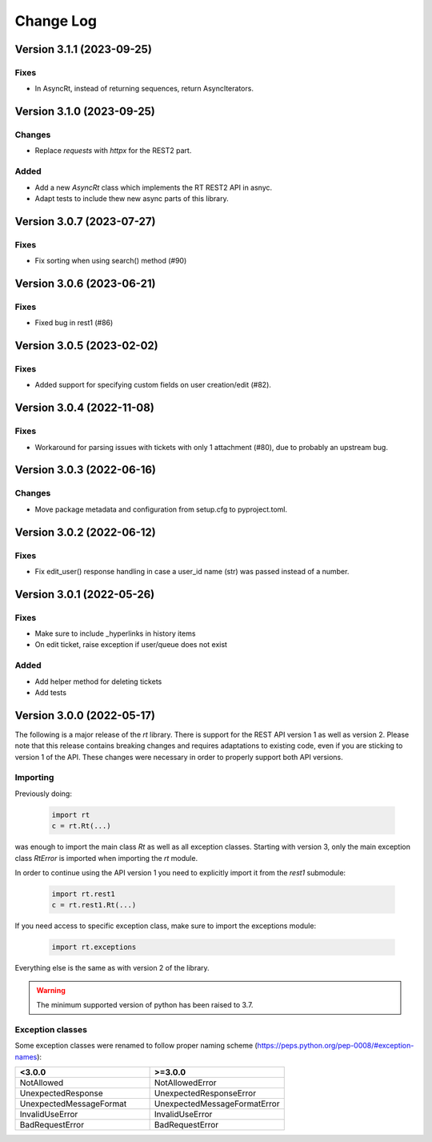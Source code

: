 Change Log
==========

Version 3.1.1 (2023-09-25)
----------------------------
Fixes
^^^^^
- In AsyncRt, instead of returning sequences, return AsyncIterators.

Version 3.1.0 (2023-09-25)
----------------------------
Changes
^^^^^^^
- Replace *requests* with *httpx* for the REST2 part.

Added
^^^^^
- Add a new *AsyncRt* class which implements the RT REST2 API in asnyc.
- Adapt tests to include thew new async parts of this library.

Version 3.0.7 (2023-07-27)
----------------------------
Fixes
^^^^^
- Fix sorting when using search() method (#90)

Version 3.0.6 (2023-06-21)
----------------------------
Fixes
^^^^^
- Fixed bug in rest1 (#86)

Version 3.0.5 (2023-02-02)
----------------------------
Fixes
^^^^^
- Added support for specifying custom fields on user creation/edit (#82).

Version 3.0.4 (2022-11-08)
----------------------------
Fixes
^^^^^
- Workaround for parsing issues with tickets with only 1 attachment (#80), due to probably an upstream bug.

Version 3.0.3 (2022-06-16)
----------------------------
Changes
^^^^^^^
- Move package metadata and configuration from setup.cfg to pyproject.toml.

Version 3.0.2 (2022-06-12)
----------------------------
Fixes
^^^^^
- Fix edit_user() response handling in case a user_id name (str) was passed instead of a number.

Version 3.0.1 (2022-05-26)
----------------------------
Fixes
^^^^^
- Make sure to include _hyperlinks in history items
- On edit ticket, raise exception if user/queue does not exist

Added
^^^^^
- Add helper method for deleting tickets
- Add tests

Version 3.0.0 (2022-05-17)
----------------------------
The following is a major release of the `rt` library.
There is support for the REST API version 1 as well as version 2.
Please note that this release contains breaking changes and requires adaptations to existing code, even if you are
sticking to version 1 of the API.
These changes were necessary in order to properly support both API versions.

Importing
^^^^^^^^^
Previously doing:

    .. code-block:: python

        import rt
        c = rt.Rt(...)

was enough to import the main class `Rt` as well as all exception classes.
Starting with version 3, only the main exception class `RtError` is imported when importing the `rt` module.

In order to continue using the API version 1 you need to explicitly import it from the `rest1` submodule:

    .. code-block:: python

        import rt.rest1
        c = rt.rest1.Rt(...)

If you need access to specific exception class, make sure to import the exceptions module:

    .. code-block:: python

        import rt.exceptions

Everything else is the same as with version 2 of the library.

.. WARNING::
    The minimum supported version of python has been raised to 3.7.

Exception classes
^^^^^^^^^^^^^^^^^^
Some exception classes were renamed to follow proper naming scheme (https://peps.python.org/pep-0008/#exception-names):

.. csv-table::
   :header: "<3.0.0", ">=3.0.0"
   :widths: 15, 15

    "NotAllowed", "NotAllowedError"
    "UnexpectedResponse", "UnexpectedResponseError"
    "UnexpectedMessageFormat", "UnexpectedMessageFormatError"
    "InvalidUseError", "InvalidUseError"
    "BadRequestError", "BadRequestError"
